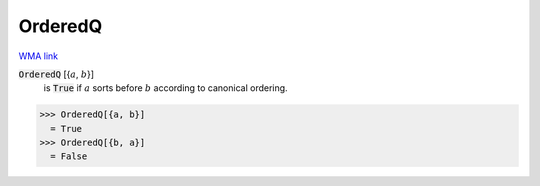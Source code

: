 OrderedQ
========

`WMA link <https://reference.wolfram.com/language/ref/OrderedQ.html>`_


:code:`OrderedQ` [{:math:`a`, :math:`b`}]
    is :code:`True`  if :math:`a` sorts before :math:`b` according to canonical
    ordering.





>>> OrderedQ[{a, b}]
  = True
>>> OrderedQ[{b, a}]
  = False
